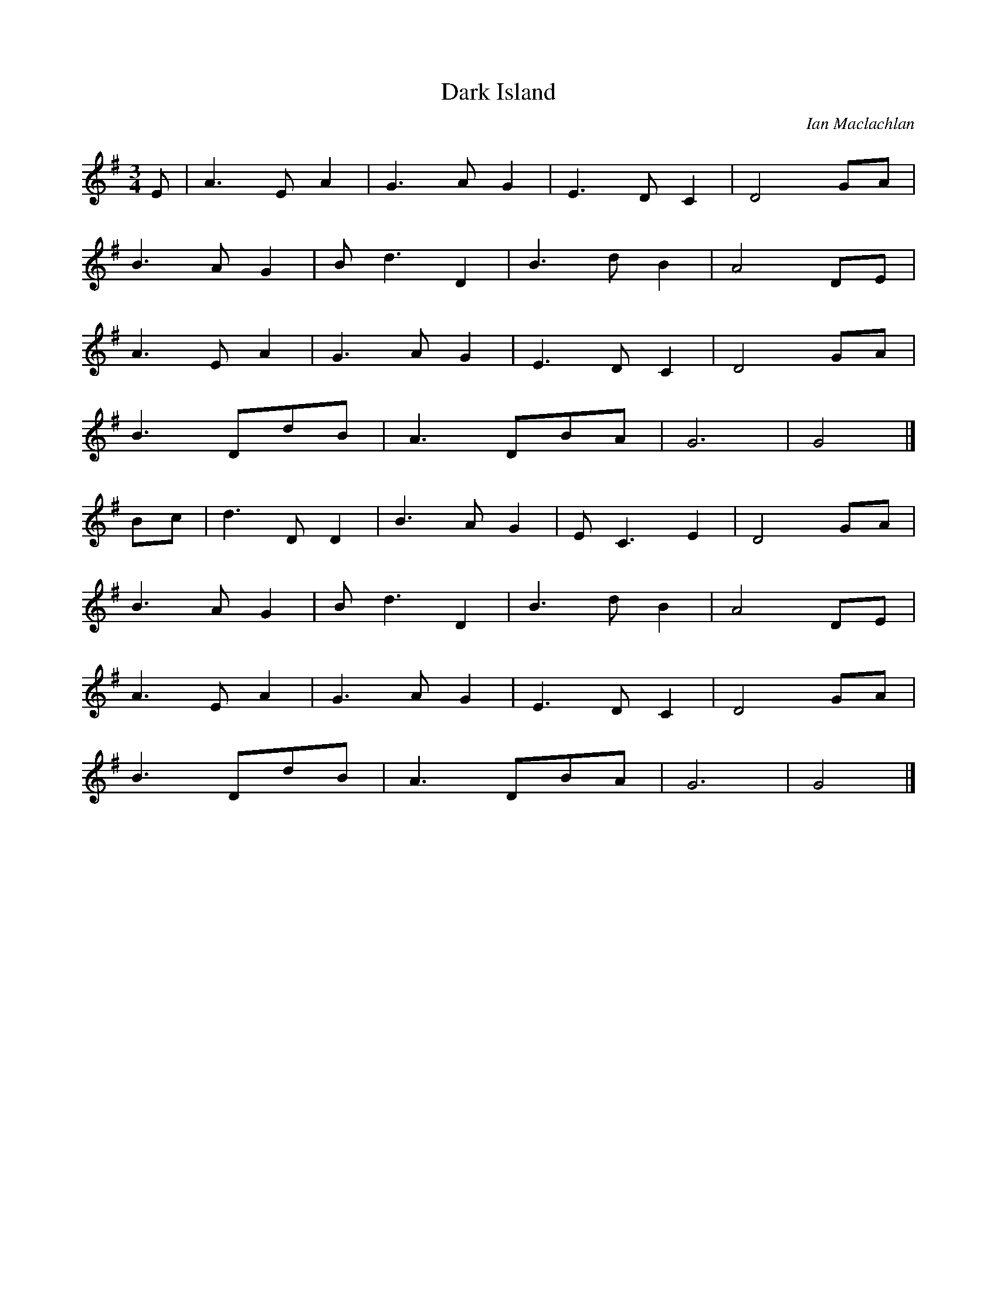 R:
M:
L:1/8
X:9
T:Dark Island
C:Ian Maclachlan
S:Various records
Z:Nigel Gatherer
M:3/4
L:1/8
K:Dmix
E|A3 E A2|G3 A G2|E3 D C2|D4 GA|
B3 A G2|B d3 D2|B3 d B2|A4 DE|
A3 E A2|G3 A G2|E3 D C2|D4 GA|
B3 DdB|A3 DBA|G6|G4|]
Bc|d3 D D2|B3 A G2|E C3 E2|D4 GA|
B3 A G2|B d3 D2|B3 d B2|A4 DE|
A3 E A2|G3 A G2|E3 D C2|D4 GA|
B3 DdB|A3 DBA|G6|G4|]
